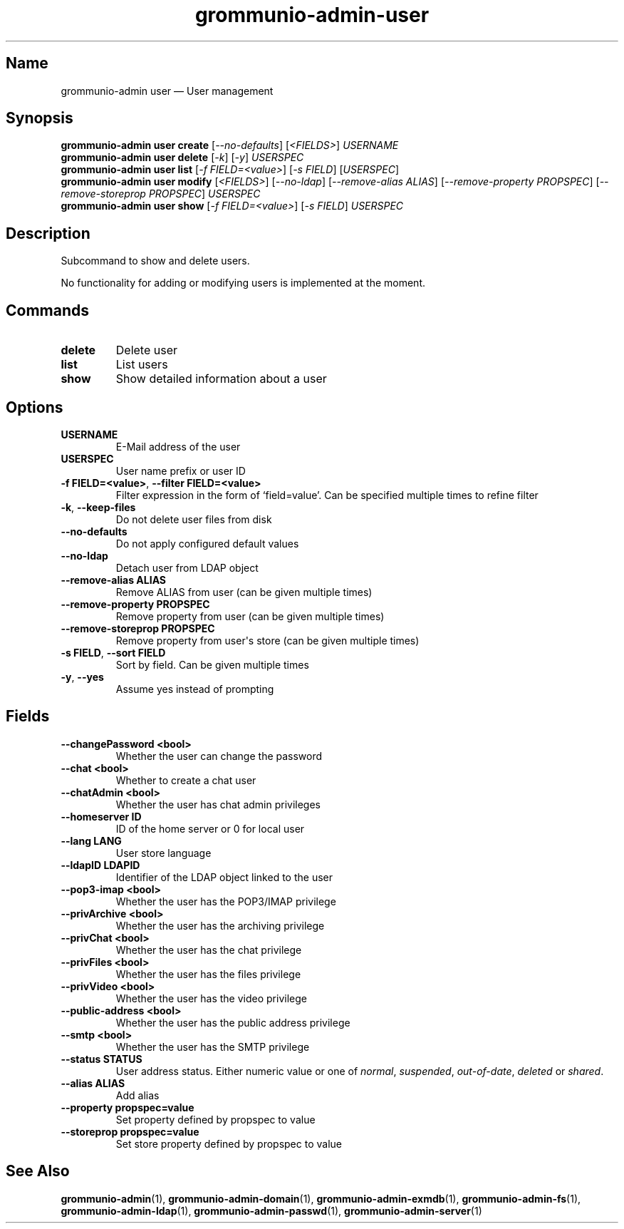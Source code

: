 .\" Automatically generated by Pandoc 2.9.2.1
.\"
.TH "grommunio-admin-user" "1" "" "" ""
.hy
.SH Name
.PP
grommunio-admin user \[em] User management
.SH Synopsis
.PP
\f[B]grommunio-admin user\f[R] \f[B]create\f[R]
[\f[I]--no-defaults\f[R]] [\f[I]<FIELDS>\f[R]] \f[I]USERNAME\f[R]
.PD 0
.P
.PD
\f[B]grommunio-admin user\f[R] \f[B]delete\f[R] [\f[I]-k\f[R]]
[\f[I]-y\f[R]] \f[I]USERSPEC\f[R]
.PD 0
.P
.PD
\f[B]grommunio-admin user\f[R] \f[B]list\f[R] [\f[I]-f
FIELD=<value>\f[R]] [\f[I]-s FIELD\f[R]] [\f[I]USERSPEC\f[R]]
.PD 0
.P
.PD
\f[B]grommunio-admin user\f[R] \f[B]modify\f[R] [\f[I]<FIELDS>\f[R]]
[\f[I]--no-ldap\f[R]] [\f[I]--remove-alias ALIAS\f[R]]
[\f[I]--remove-property PROPSPEC\f[R]] [\f[I]--remove-storeprop
PROPSPEC\f[R]] \f[I]USERSPEC\f[R]
.PD 0
.P
.PD
\f[B]grommunio-admin user\f[R] \f[B]show\f[R] [\f[I]-f
FIELD=<value>\f[R]] [\f[I]-s FIELD\f[R]] \f[I]USERSPEC\f[R]
.SH Description
.PP
Subcommand to show and delete users.
.PP
No functionality for adding or modifying users is implemented at the
moment.
.SH Commands
.TP
\f[B]\f[CB]delete\f[B]\f[R]
Delete user
.TP
\f[B]\f[CB]list\f[B]\f[R]
List users
.TP
\f[B]\f[CB]show\f[B]\f[R]
Show detailed information about a user
.SH Options
.TP
\f[B]\f[CB]USERNAME\f[B]\f[R]
E-Mail address of the user
.TP
\f[B]\f[CB]USERSPEC\f[B]\f[R]
User name prefix or user ID
.TP
\f[B]\f[CB]-f FIELD=<value>\f[B]\f[R], \f[B]\f[CB]--filter FIELD=<value>\f[B]\f[R]
Filter expression in the form of \[oq]field=value\[cq].
Can be specified multiple times to refine filter
.TP
\f[B]\f[CB]-k\f[B]\f[R], \f[B]\f[CB]--keep-files\f[B]\f[R]
Do not delete user files from disk
.TP
\f[B]\f[CB]--no-defaults\f[B]\f[R]
Do not apply configured default values
.TP
\f[B]\f[CB]--no-ldap\f[B]\f[R]
Detach user from LDAP object
.TP
\f[B]\f[CB]--remove-alias ALIAS\f[B]\f[R]
Remove ALIAS from user (can be given multiple times)
.TP
\f[B]\f[CB]--remove-property PROPSPEC\f[B]\f[R]
Remove property from user (can be given multiple times)
.TP
\f[B]\f[CB]--remove-storeprop PROPSPEC\f[B]\f[R]
Remove property from user\[aq]s store (can be given multiple times)
.TP
\f[B]\f[CB]-s FIELD\f[B]\f[R], \f[B]\f[CB]--sort FIELD\f[B]\f[R]
Sort by field.
Can be given multiple times
.TP
\f[B]\f[CB]-y\f[B]\f[R], \f[B]\f[CB]--yes\f[B]\f[R]
Assume yes instead of prompting
.SH Fields
.TP
\f[B]\f[CB]--changePassword <bool>\f[B]\f[R]
Whether the user can change the password
.TP
\f[B]\f[CB]--chat <bool>\f[B]\f[R]
Whether to create a chat user
.TP
\f[B]\f[CB]--chatAdmin <bool>\f[B]\f[R]
Whether the user has chat admin privileges
.TP
\f[B]\f[CB]--homeserver ID\f[B]\f[R]
ID of the home server or 0 for local user
.TP
\f[B]\f[CB]--lang LANG\f[B]\f[R]
User store language
.TP
\f[B]\f[CB]--ldapID LDAPID\f[B]\f[R]
Identifier of the LDAP object linked to the user
.TP
\f[B]\f[CB]--pop3-imap <bool>\f[B]\f[R]
Whether the user has the POP3/IMAP privilege
.TP
\f[B]\f[CB]--privArchive <bool>\f[B]\f[R]
Whether the user has the archiving privilege
.TP
\f[B]\f[CB]--privChat <bool>\f[B]\f[R]
Whether the user has the chat privilege
.TP
\f[B]\f[CB]--privFiles <bool>\f[B]\f[R]
Whether the user has the files privilege
.TP
\f[B]\f[CB]--privVideo <bool>\f[B]\f[R]
Whether the user has the video privilege
.TP
\f[B]\f[CB]--public-address <bool>\f[B]\f[R]
Whether the user has the public address privilege
.TP
\f[B]\f[CB]--smtp <bool>\f[B]\f[R]
Whether the user has the SMTP privilege
.TP
\f[B]\f[CB]--status STATUS\f[B]\f[R]
User address status.
Either numeric value or one of \f[I]normal\f[R], \f[I]suspended\f[R],
\f[I]out-of-date\f[R], \f[I]deleted\f[R] or \f[I]shared\f[R].
.TP
\f[B]\f[CB]--alias ALIAS\f[B]\f[R]
Add alias
.TP
\f[B]\f[CB]--property propspec=value\f[B]\f[R]
Set property defined by propspec to value
.TP
\f[B]\f[CB]--storeprop propspec=value\f[B]\f[R]
Set store property defined by propspec to value
.SH See Also
.PP
\f[B]grommunio-admin\f[R](1), \f[B]grommunio-admin-domain\f[R](1),
\f[B]grommunio-admin-exmdb\f[R](1), \f[B]grommunio-admin-fs\f[R](1),
\f[B]grommunio-admin-ldap\f[R](1), \f[B]grommunio-admin-passwd\f[R](1),
\f[B]grommunio-admin-server\f[R](1)
